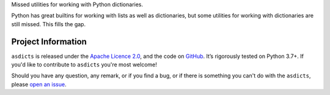.. raw:: html

    <h1 align="center"><code>asdicts</code></h1>
    <p align="center">
        <a href="https://github.com/sergeyklay/asdicts/actions?workflow=CI">
            <img src="https://github.com/sergeyklay/asdicts/workflows/CI/badge.svg?branch=master" alt="CI Status" />
        </a>
        <a href="https://codecov.io/github/sergeyklay/asdicts">
            <img src="https://codecov.io/github/sergeyklay/asdicts/branch/master/graph/badge.svg" alt="Test Coverage" />
        </a>
    </p>

.. teaser-begin



Missed utilities for working with Python dictionaries.

Python has great builtins for working with lists as well as dictionaries, but
some utilities for working with dictionaries are still missed. This fills the
gap.

.. teaser-end

.. -project-information-

Project Information
===================

``asdicts`` is released under the `Apache Licence 2.0 <https://choosealicense.com/licenses/apache-2.0/>`_,
and the code on `GitHub <https://github.com/sergeyklay/asdicts>`_. It’s rigorously
tested on Python 3.7+. If you'd like to contribute to ``asdicts`` you're most welcome!

.. -support-

Should you have any question, any remark, or if you find a bug, or if there is
something you can't do with the ``asdicts``, please
`open an issue <https://github.com/sergeyklay/asdicts/issues>`_.
